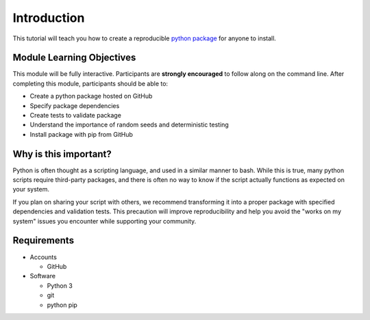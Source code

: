 Introduction
============

This tutorial will teach you how to create a reproducible `python package <https://packaging.python.org/tutorials/packaging-projects/>`_ for anyone to install.

Module Learning Objectives
--------------------------

This module will be fully interactive.
Participants are **strongly encouraged** to follow along on the command line.
After completing this module, participants should be able to:

* Create a python package hosted on GitHub
* Specify package dependencies
* Create tests to validate package
* Understand the importance of random seeds and deterministic testing
* Install package with pip from GitHub

Why is this important?
----------------------

Python is often thought as a scripting language, and used in a similar manner to bash.
While this is true, many python scripts require third-party packages, and there is often no way to know if the script actually functions as expected on your system.

If you plan on sharing your script with others, we recommend transforming it into a proper package with specified dependencies and validation tests.
This precaution will improve reproducibility and help you avoid the "works on my system" issues you encounter while supporting your community.

Requirements
------------

* Accounts

  * GitHub

* Software

  * Python 3
  * git
  * python pip
